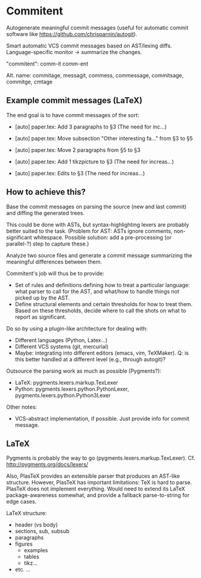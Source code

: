 * Commitent

Autogenerate meaningful commit messages (useful for automatic commit
software like https://github.com/chrisparnin/autogit).

Smart automatic VCS commit messages based on AST/lexing diffs.
Language-specific monitor -> summarize the changes.

"commitent": comm-it comm-ent

Alt. name: commitage, messagit, commess, commessage, commitsage,
commitge, cmtage

** Example commit messages (LaTeX)

The end goal is to have commit messages of the sort:

- [auto] paper.tex: Add 3 paragraphs to §3 (The need for inc…)

- [auto] paper.tex: Move subsection "Other interesting fa…" from §3 to §5

- [auto] paper.tex: Move 2 paragraphs from §5 to §3

- [auto] paper.tex: Add 1 tikzpicture to §3 (The need for increas…)

- [auto] paper.tex: Edits to §3 (The need for increas…)

** How to achieve this?

Base the commit messages on parsing the source (new and last commit)
and diffing the generated trees.

This could be done with ASTs, but syntax-highlighting lexers are
probably better suited to the task.  (Problem for AST: ASTs ignore
comments, non-significant whitespace.  Possible solution: add a
pre-processing (or parallel-?) step to capture these.)

Analyze two source files and generate a commit message summarizing the
meaningful differences between them.

Commitent's job will thus be to provide:
- Set of rules and definitions defining how to treat a particular
  language: what parser to call for the AST, and what/how to handle
  things not picked up by the AST.
- Define structural elements and certain thresholds for how to treat
  them.  Based on these thresholds, decide where to call the shots on
  what to report as significant.

Do so by using a plugin-like architecture for dealing with:
- Different languages (Python, Latex...)
- Different VCS systems (git, mercurial)
- Maybe: integrating into different editors (emacs, vim, TeXMaker).
  Q: is this better handled at a different level (e.g., through
  autogit)?

Outsource the parsing work as much as possible (Pygments?):
- LaTeX: pygments.lexers.markup.TexLexer
- Python: pygments.lexers.python.PythonLexer,
  pygments.lexers.python.Python3Lexer

Other notes:
- VCS-abstract implementation, if possible. Just provide info for
  commit message.
** LaTeX

Pygments is probably the way to go
(pygments.lexers.markup.TexLexer). Cf. http://pygments.org/docs/lexers/

Also, PlasTeX provides an extensible parser that produces an AST-like
structure.  However, PlasTeX has important limitations: TeX is hard to
parse. PlasTeX does not implement everything. Would need to extend its
LaTeX package-awareness somewhat, and provide a fallback
parse-to-string for edge cases.

LaTeX structure:
- header (vs body)
- sections, sub, subsub
- paragraphs
- figures
  - examples
  - tables
  - tikz…
- etc. ...
